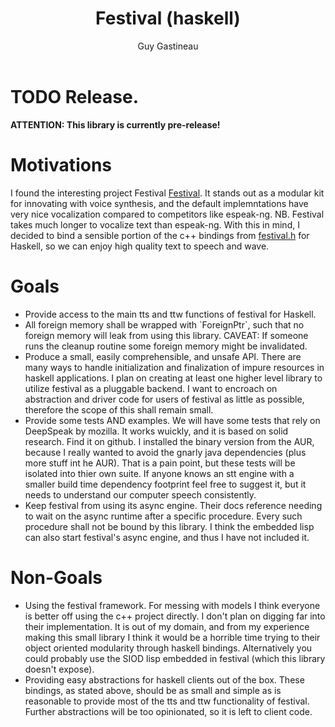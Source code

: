 #+TITLE: Festival (haskell)
#+AUTHOR: Guy Gastineau
#+EMAIL: strings.stringsandstrings@gmail.com

* TODO Release.
*ATTENTION: This library is currently pre-release!*

* Motivations

I found the interesting project Festival [[https://github.com/festvox/festival][Festival]].  It stands out as a modular
kit for innovating with voice synthesis, and the default implemntations have
very nice vocalization compared to competitors like espeak-ng.
NB. Festival takes much longer to vocalize text than espeak-ng.  With this in
mind, I decided to bind a sensible portion of the c++ bindings from [[https://github.com/festvox/festival/blob/master/src/include/festival.h][festival.h]]
for Haskell, so we can enjoy high quality text to speech and wave.

* Goals

- Provide access to the main tts and ttw functions of festival for Haskell.
- All foreign memory shall be wrapped with `ForeignPtr`, such that no foreign
  memory will leak from using this library. CAVEAT: If someone runs the cleanup
  routine some foreign memory might be invalidated.
- Produce a small, easily comprehensible, and unsafe API.  There are many ways
  to handle initialization and finalization of impure resources in haskell
  applications.  I plan on creating at least one higher level library to utilize
  festival as a pluggable backend.  I want to encroach on abstraction and driver
  code for users of festival as little as possible, therefore the scope of this
  shall remain small.
- Provide some tests AND examples.  We will have some tests that rely on
  DeepSpeak by mozilla.  It works wuickly, and it is based on solid research.
  Find it on github.  I installed the binary version from the AUR, because I
  really wanted to avoid the gnarly java dependencies (plus more stuff int he AUR).
  That is a pain point, but these tests will be isolated into thier own suite.
  If anyone knows an stt engine with a smaller build time dependency footprint
  feel free to suggest it, but it needs to understand our computer speech
  consistently.
- Keep festival from using its async engine.  Their docs reference needing to
  wait on the async runtime after a specific procedure.  Every such procedure
  shall not be bound by this library.  I think the embedded lisp can also start
  festival's async engine, and thus I have not included it.

* Non-Goals

- Using the festival framework.  For messing with models I think everyone
  is better off using the c++ project directly.  I don't plan on digging
  far into their implementation.  It is out of my domain, and from my
  experience making this small library I think it would be a horrible time
  trying to their object oriented modularity through haskell bindings.
  Alternatively you could probably use the SIOD lisp embedded in festival
  (which this library doesn't expose).
- Providing easy abstractions for haskell clients out of the box.  These
  bindings, as stated above, should be as small and simple as is reasonable
  to provide most of the tts and ttw functionality of festival.  Further
  abstractions will be too opinionated, so it is left to client code.

